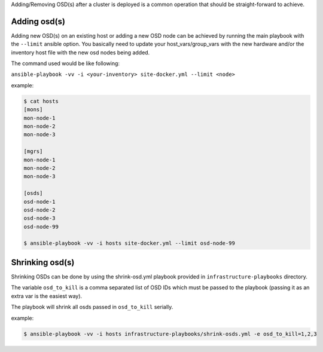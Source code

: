 Adding/Removing OSD(s) after a cluster is deployed is a common operation that should be straight-forward to achieve.


Adding osd(s)
-------------

Adding new OSD(s) on an existing host or adding a new OSD node can be achieved by running the main playbook with the ``--limit`` ansible option.
You basically need to update your host_vars/group_vars with the new hardware and/or the inventory host file with the new osd nodes being added.

The command used would be like following:

``ansible-playbook -vv -i <your-inventory> site-docker.yml --limit <node>``

example:

.. code-block:: shell

   $ cat hosts
   [mons]
   mon-node-1
   mon-node-2
   mon-node-3

   [mgrs]
   mon-node-1
   mon-node-2
   mon-node-3

   [osds]
   osd-node-1
   osd-node-2
   osd-node-3
   osd-node-99
   
   $ ansible-playbook -vv -i hosts site-docker.yml --limit osd-node-99


Shrinking osd(s)
----------------

Shrinking OSDs can be done by using the shrink-osd.yml playbook provided in ``infrastructure-playbooks`` directory.

The variable ``osd_to_kill`` is a comma separated list of OSD IDs which must be passed to the playbook (passing it as an extra var is the easiest way).

The playbook will shrink all osds passed in ``osd_to_kill`` serially.

example:

.. code-block:: shell

   $ ansible-playbook -vv -i hosts infrastructure-playbooks/shrink-osds.yml -e osd_to_kill=1,2,3